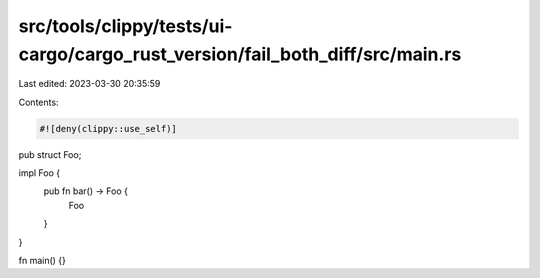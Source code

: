 src/tools/clippy/tests/ui-cargo/cargo_rust_version/fail_both_diff/src/main.rs
=============================================================================

Last edited: 2023-03-30 20:35:59

Contents:

.. code-block:: rs

    #![deny(clippy::use_self)]

pub struct Foo;

impl Foo {
    pub fn bar() -> Foo {
        Foo
    }
}

fn main() {}


